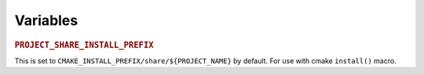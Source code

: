 Variables
=========

.. index::
   double: PROJECT_SHARE_INSTALL_PREFIX;cmake variable

.. _PROJECT_SHARE_INSTALL_PREFIX:

.. rubric:: ``PROJECT_SHARE_INSTALL_PREFIX``

This is set to ``CMAKE_INSTALL_PREFIX/share/${PROJECT_NAME}`` by
default.  For use with cmake ``install()`` macro.

